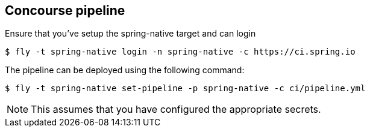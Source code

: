 == Concourse pipeline

Ensure that you've setup the spring-native target and can login

[source]
----
$ fly -t spring-native login -n spring-native -c https://ci.spring.io
----

The pipeline can be deployed using the following command:

[source]
----
$ fly -t spring-native set-pipeline -p spring-native -c ci/pipeline.yml
----

NOTE: This assumes that you have configured the appropriate secrets.
